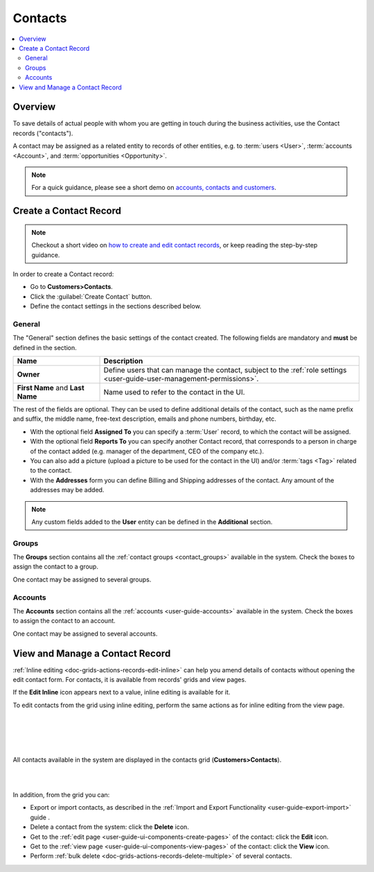.. _user-guide-contacts:

Contacts
========

.. contents:: :local:
    :depth: 3

Overview
--------

To save details of actual people with whom you are getting in touch during the business activities, use the Contact 
records ("contacts"). 

A contact may be assigned as a related entity to records of other entities, e.g. to :term:`users <User>`, 
:term:`accounts <Account>`, and :term:`opportunities <Opportunity>`.

.. note:: For a quick guidance, please see a short demo on `accounts, contacts and customers <https://www.orocrm.com/media-library/22091>`_.

Create a Contact Record
-----------------------

.. note:: Checkout a short video on `how to create and edit contact records <https://www.orocrm.com/media-library/create-edit-contact-records-orocrm#play=SmkJGGwG-r0>`_, or keep reading the step-by-step guidance.

In order to create a Contact record:

- Go to **Customers>Contacts**.
- Click the :guilabel:`Create Contact` button.
- Define the contact settings in the sections described below.


General
^^^^^^^
The "General" section defines the basic settings of the contact created. The following fields are mandatory and 
**must** be defined in the section.

.. csv-table::
  :header: "**Name**","**Description**"
  :widths: 10, 30

  "**Owner**","Define users that can manage the contact, subject to the 
  :ref:`role settings <user-guide-user-management-permissions>`."
  "**First Name** and **Last Name**","Name used to refer to the contact in the UI."
  
The rest of the fields are optional. They can be used to define 
additional details of the contact, such as the name prefix and suffix, the middle name, free-text description, emails
and phone numbers, birthday, etc.

- With the optional field **Assigned To** you can specify a :term:`User` record, to which the contact will be assigned.

- With the optional field **Reports To** you can specify another Contact record, that corresponds to a person in charge 
  of the contact added (e.g. manager of the department, CEO of the company etc.).

- You can also add a picture (upload a picture to be used for the contact in the UI) and/or 
  :term:`tags <Tag>` related to the contact.

- With the **Addresses** form you can define Billing and Shipping addresses of the contact. Any amount of the addresses 
  may be added.

.. note::
  
    Any custom fields added to the **User** entity can be defined in the 
    **Additional** section.

Groups
^^^^^^

The **Groups** section contains all the :ref:`contact groups <contact_groups>` available in the system. 
Check the boxes to assign the contact to a group.

One contact may be assigned to several groups.

Accounts
^^^^^^^^

The **Accounts** section contains all the :ref:`accounts <user-guide-accounts>` available in the system. 
Check the boxes to assign the contact to an account.

One contact may be assigned to several accounts.


View and Manage a Contact Record
--------------------------------

:ref:`Inline editing <doc-grids-actions-records-edit-inline>` can help you amend details of contacts without opening the edit contact form. For contacts, it is available from records' grids and view pages.

If the |IcPencil| **Edit Inline** icon appears next to a value, inline editing is available for it.


.. To edit a contact from the view page, double-click on the required field or the inline editing icon |IcPencil| in the field you wish to edit, and modify the value as required.


.. |

.. .. image:: ../img/data_management/view/inline_editing_2.png

.. |

.. In some cases, you will need to select the value from a dropdown.

.. |

.. .. image:: ../img/data_management/view/inline_editing_3.png

.. |

.. From the view page, you can perform inline editing for the following fields:

.. - Fax
.. - Skype
.. - Tags
.. - Birthday
.. - Gender
.. - Source

To edit contacts from the grid using inline editing, perform the same actions as for inline editing from the view page.


|

.. image:: ../img/contacts/inline_editing_contacts.png

|

|

.. image:: ../img/contacts/inline_editing_contacts_2.png

|


All contacts available in the system are displayed in the contacts grid (**Customers>Contacts**).

|
  
.. image:: ../img/contacts/action_icons.png

|


In addition, from the grid you can:

- Export or import contacts, as described in the
  :ref:`Import and Export Functionality <user-guide-export-import>` guide .

- Delete a contact from the system: click the |IcDelete| **Delete** icon.

- Get to the :ref:`edit page <user-guide-ui-components-create-pages>` of the contact: click the |IcEdit| **Edit** icon.

- Get to the :ref:`view page <user-guide-ui-components-view-pages>` of the contact: click the |IcView| **View** icon.

- Perform :ref:`bulk delete <doc-grids-actions-records-delete-multiple>` of several contacts.


.. |IcDelete| image:: ../../img/buttons/IcDelete.png
   :align: middle

.. |IcEdit| image:: ../../img/buttons/IcEdit.png
   :align: middle

.. |IcView| image:: ../../img/buttons/IcView.png
   :align: middle

.. |BulkDelete| image:: ../img/contacts/bulk_delete.png

.. |IcPencil| image:: ../../img/buttons/IcEditInline.png
   :align: middle
